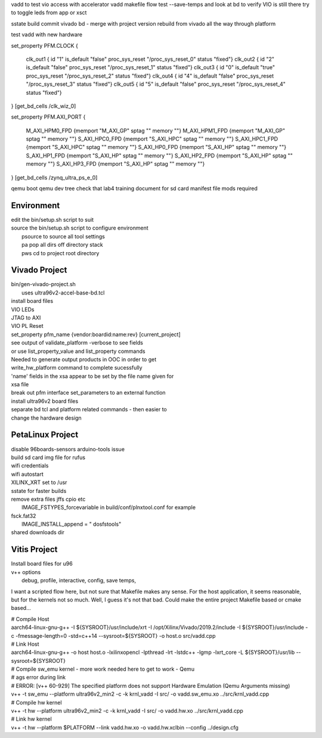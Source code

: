 vadd to test vio access with accelerator
vadd makefile flow
test --save-temps and look at bd to verify VIO is still there
try to toggle leds from app or xsct

sstate build
commit vivado bd - merge with project version
rebuild from vivado all the way through platform

test vadd with new hardware

set_property PFM.CLOCK
{
 clk_out1 { id "1" is_default "false" proc_sys_reset "/proc_sys_reset_0" status "fixed"}
 clk_out2 { id "2" is_default "false" proc_sys_reset "/proc_sys_reset_1" status "fixed"}
 clk_out3 { id "0" is_default "true"  proc_sys_reset "/proc_sys_reset_2" status "fixed"}
 clk_out4 { id "4" is_default "false" proc_sys_reset "/proc_sys_reset_3" status "fixed"}
 clk_out5 { id "5" is_default "false" proc_sys_reset "/proc_sys_reset_4" status "fixed"}
} [get_bd_cells /clk_wiz_0]


set_property PFM.AXI_PORT
{
 M_AXI_HPM0_FPD {memport "M_AXI_GP"  sptag "" memory ""}
 M_AXI_HPM1_FPD {memport "M_AXI_GP"  sptag "" memory ""}
 S_AXI_HPC0_FPD {memport "S_AXI_HPC" sptag "" memory ""}
 S_AXI_HPC1_FPD {memport "S_AXI_HPC" sptag "" memory ""}
 S_AXI_HP0_FPD  {memport "S_AXI_HP"  sptag "" memory ""}
 S_AXI_HP1_FPD  {memport "S_AXI_HP"  sptag "" memory ""}
 S_AXI_HP2_FPD  {memport "S_AXI_HP"  sptag "" memory ""}
 S_AXI_HP3_FPD  {memport "S_AXI_HP"  sptag "" memory ""}
} [get_bd_cells /zynq_ultra_ps_e_0]

qemu boot
qemu dev tree
check that lab4 training document for sd card manifest file mods required

Environment
###########

| edit the bin/setup.sh script to suit
| source the bin/setup.sh script to configure environment
|  psource to source all tool settings
|  pa pop all dirs off directory stack
|  pws cd to project root directory


Vivado Project
##############

| bin/gen-vivado-project.sh
|  uses ultra96v2-accel-base-bd.tcl

| install board files
| VIO LEDs
| JTAG to AXI
| VIO PL Reset

| set_property pfm_name {vendor:boardid:name:rev} [current_project]
| see output of validate_platform -verbose to see fields
| or use list_property_value and list_property commands

| Needed to generate output products in OOC in order to get
| write_hw_platform command to complete sucessfully

| 'name' fields in the xsa appear to be set by the file name given for
| xsa file

| break out pfm interface set_parameters to an external function
| install ultra96v2 board files

| separate bd tcl and platform related commands - then easier to
| change the hardware design

PetaLinux Project
#################

| disable 96boards-sensors arduino-tools issue

| build sd card img file for rufus
| wifi credentials
| wifi autostart
| XILINX_XRT set to /usr
| sstate for faster builds
| remove extra files jffs cpio etc
|  IMAGE_FSTYPES_forcevariable in build/conf/plnxtool.conf for example
| fsck.fat32
|  IMAGE_INSTALL_append = " dosfstools"
| shared downloads dir

Vitis Project
#############

| Install board files for u96
| v++ options
|  debug, profile, interactive, config, save temps,

I want a scripted flow here, but not sure that Makefile makes any
sense. For the host application, it seems reasonable, but for the
kernels not so much. Well, I guess it's not that bad. Could make the
entire project Makefile based or cmake based...


| # Compile Host
| aarch64-linux-gnu-g++ -I ${SYSROOT}/usr/include/xrt -I /opt/Xilinx/Vivado/2019.2/include -I ${SYSROOT}/usr/include -c -fmessage-length=0 -std=c++14 --sysroot=${SYSROOT} -o host.o src/vadd.cpp

| # Link Host
| aarch64-linux-gnu-g++ -o host host.o -lxilinxopencl -lpthread -lrt -lstdc++ -lgmp -lxrt_core -L ${SYSROOT}/usr/lib --sysroot=${SYSROOT}

| # Compile sw_emu kernel - more work needed here to get to work - Qemu
| # ags error during link
| # ERROR: [v++ 60-929] The specified platform does not support Hardware Emulation (Qemu Arguments missing)
| v++ -t sw_emu --platform ultra96v2_min2 -c -k krnl_vadd -I src/ -o vadd.sw_emu.xo ../src/krnl_vadd.cpp

| # Compile hw kernel
| v++ -t hw     --platform ultra96v2_min2 -c -k krnl_vadd -I src/ -o vadd.hw.xo ../src/krnl_vadd.cpp

| # Link hw kernel
| v++ -t hw --platform $PLATFORM --link vadd.hw.xo -o vadd.hw.xclbin --config ../design.cfg



.. ****************
.. H2: Subsection 1
.. ****************
..
.. Subsection 1 Paragraph.
..
..
.. H3: Subsection 1.1
.. ==================
..
.. Subsection 1.1 Paragraph.
..
..
.. H4: Subsection 1.1.1
.. --------------------
..
.. Subsection 1.1.1 Paragraph.
..
..
.. H5: Subsection 1.1.1.1
.. ^^^^^^^^^^^^^^^^^^^^^^
..
.. Subsection 1.1.1.1 Paragraph.
..
..
.. H6: Subsection 1.1.1.1.1
.. """"""""""""""""""""""""""
..
.. Subsection 1.1.1.1.1 Paragraph.
..
..
.. ****************
.. H2: Subsection 2
.. ****************
..
.. Subsection 2 Paragraph.
..
..
.. ****************
.. H2: Subsection 3
.. ****************
..
.. Subsection 3 Paragraph.
..
..
.. H3: Subsection 3.1
.. ==================
..
.. Subsection 3.1 Paragraph.
..
..
.. H4: Subsection 3.1.1
.. --------------------
..
.. Subsection 3.1.1 Paragraph.
..
..
.. H5: Subsection 3.1.1.1
.. ^^^^^^^^^^^^^^^^^^^^^^
..
.. Subsection 3.1.1.1 Paragraph.
..
..
.. H6: Subsection 3.1.1.1.1
.. """"""""""""""""""""""""
..
.. Subsection 3.1.1.1.1 Paragraph.
..
..
.. H6: Subsection 3.1.1.1.2
.. """"""""""""""""""""""""
..
.. Subsection 3.1.1.1.2 Paragraph.
